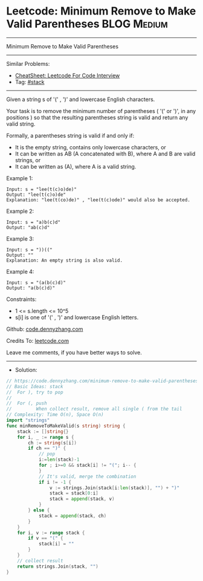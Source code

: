 * Leetcode: Minimum Remove to Make Valid Parentheses            :BLOG:Medium:
#+STARTUP: showeverything
#+OPTIONS: toc:nil \n:t ^:nil creator:nil d:nil
:PROPERTIES:
:type:     stack
:END:
---------------------------------------------------------------------
Minimum Remove to Make Valid Parentheses
---------------------------------------------------------------------
#+BEGIN_HTML
<a href="https://github.com/dennyzhang/code.dennyzhang.com/tree/master/problems/minimum-remove-to-make-valid-parentheses"><img align="right" width="200" height="183" src="https://www.dennyzhang.com/wp-content/uploads/denny/watermark/github.png" /></a>
#+END_HTML
Similar Problems:
- [[https://cheatsheet.dennyzhang.com/cheatsheet-leetcode-A4][CheatSheet: Leetcode For Code Interview]]
- Tag: [[https://code.dennyzhang.com/review-stack][#stack]]
---------------------------------------------------------------------
Given a string s of '(' , ')' and lowercase English characters. 

Your task is to remove the minimum number of parentheses ( '(' or ')', in any positions ) so that the resulting parentheses string is valid and return any valid string.

Formally, a parentheses string is valid if and only if:

- It is the empty string, contains only lowercase characters, or
- It can be written as AB (A concatenated with B), where A and B are valid strings, or
- It can be written as (A), where A is a valid string.
 
Example 1:
#+BEGIN_EXAMPLE
Input: s = "lee(t(c)o)de)"
Output: "lee(t(c)o)de"
Explanation: "lee(t(co)de)" , "lee(t(c)ode)" would also be accepted.
#+END_EXAMPLE

Example 2:
#+BEGIN_EXAMPLE
Input: s = "a)b(c)d"
Output: "ab(c)d"
#+END_EXAMPLE

Example 3:
#+BEGIN_EXAMPLE
Input: s = "))(("
Output: ""
Explanation: An empty string is also valid.
#+END_EXAMPLE

Example 4:
#+BEGIN_EXAMPLE
Input: s = "(a(b(c)d)"
Output: "a(b(c)d)"
#+END_EXAMPLE
 
Constraints:

- 1 <= s.length <= 10^5
- s[i] is one of  '(' , ')' and lowercase English letters.

Github: [[https://github.com/dennyzhang/code.dennyzhang.com/tree/master/problems/minimum-remove-to-make-valid-parentheses][code.dennyzhang.com]]

Credits To: [[https://leetcode.com/problems/minimum-remove-to-make-valid-parentheses/description/][leetcode.com]]

Leave me comments, if you have better ways to solve.
---------------------------------------------------------------------
- Solution:

#+BEGIN_SRC go
// https://code.dennyzhang.com/minimum-remove-to-make-valid-parentheses
// Basic Ideas: stack
//  For ), try to pop
//
//  For (, push
//         When collect result, remove all single ( from the tail
// Complexity: Time O(n), Space O(n)
import "strings"
func minRemoveToMakeValid(s string) string {
    stack := []string{}
    for i, _ := range s {
        ch := string(s[i])
        if ch == ")" {
            // pop
            i:=len(stack)-1
            for ; i>=0 && stack[i] != "("; i-- {
            }
            // It's valid, merge the combination
            if i != -1 {
				v := strings.Join(stack[i:len(stack)], "") + ")"
				stack = stack[0:i]
				stack = append(stack, v)
            }
        } else {
            stack = append(stack, ch)
        }
    }
    for i, v := range stack {
        if v == "(" {
            stack[i] = ""
        }
    }
    // collect result
    return strings.Join(stack, "")
}
#+END_SRC

#+BEGIN_HTML
<div style="overflow: hidden;">
<div style="float: left; padding: 5px"> <a href="https://www.linkedin.com/in/dennyzhang001"><img src="https://www.dennyzhang.com/wp-content/uploads/sns/linkedin.png" alt="linkedin" /></a></div>
<div style="float: left; padding: 5px"><a href="https://github.com/dennyzhang"><img src="https://www.dennyzhang.com/wp-content/uploads/sns/github.png" alt="github" /></a></div>
<div style="float: left; padding: 5px"><a href="https://www.dennyzhang.com/slack" target="_blank" rel="nofollow"><img src="https://www.dennyzhang.com/wp-content/uploads/sns/slack.png" alt="slack"/></a></div>
</div>
#+END_HTML
